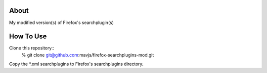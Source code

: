 About
=====
My modified version(s) of Firefox's searchplugin(s)

How To Use
==========
Clone this repository::
    % git clone git@github.com:mavjs/firefox-searchplugins-mod.git

Copy the *.xml searchplugins to Firefox's searchplugins directory.
